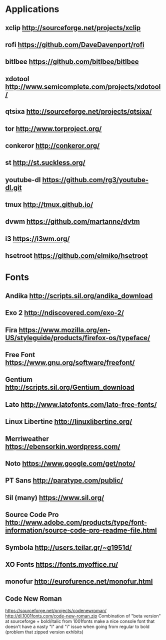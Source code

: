 * Applications
** xclip           http://sourceforge.net/projects/xclip
** rofi            https://github.com/DaveDavenport/rofi
** bitlbee         https://github.com/bitlbee/bitlbee
** xdotool         http://www.semicomplete.com/projects/xdotool/
** qtsixa          http://sourceforge.net/projects/qtsixa/
** tor             http://www.torproject.org/
** conkeror        http://conkeror.org/
** st              http://st.suckless.org/
** youtube-dl      https://github.com/rg3/youtube-dl.git
** tmux            http://tmux.github.io/
** dvwm            https://github.com/martanne/dvtm
** i3              https://i3wm.org/
** hsetroot        https://github.com/elmiko/hsetroot
* Fonts
** Andika          http://scripts.sil.org/andika_download
** Exo 2           http://ndiscovered.com/exo-2/
** Fira            https://www.mozilla.org/en-US/styleguide/products/firefox-os/typeface/
** Free Font       https://www.gnu.org/software/freefont/
** Gentium         http://scripts.sil.org/Gentium_download
** Lato            http://www.latofonts.com/lato-free-fonts/
** Linux Libertine http://linuxlibertine.org/
** Merriweather    https://ebensorkin.wordpress.com/
** Noto            https://www.google.com/get/noto/
** PT Sans         http://paratype.com/public/
** Sil (many)      https://www.sil.org/
** Source Code Pro http://www.adobe.com/products/type/font-information/source-code-pro-readme-file.html
** Symbola         http://users.teilar.gr/~g1951d/
** XO Fonts        https://fonts.myoffice.ru/
** monofur         http://eurofurence.net/monofur.html
** Code New Roman
   https://sourceforge.net/projects/codenewroman/
   http://dl.1001fonts.com/code-new-roman.zip
   Combination of "beta version" at sourceforge + bold/italic from 1001fonts
   make a nice console font that doesn't have a nasty "l" and "i" issue when
   going from regular to bold (problem that zipped version exhibits)
